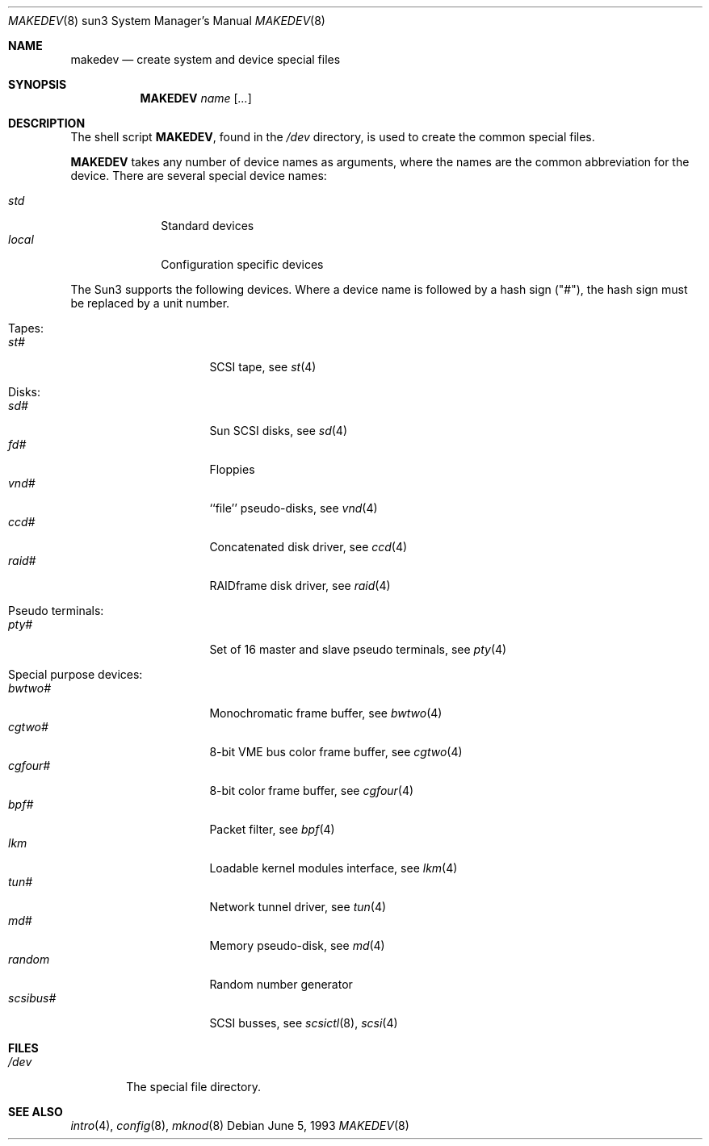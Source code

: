 .\" *** ------------------------------------------------------------------
.\" *** This file was generated automatically
.\" *** from src/etc/etc.sun3/MAKEDEV and
.\" *** src/share/man/man8/man8.sun3/MAKEDEV.8.template
.\" ***
.\" *** DO NOT EDIT - any changes will be lost!!!
.\" *** ------------------------------------------------------------------
.\"
.\"	$NetBSD: MAKEDEV.8,v 1.4 1999/09/18 00:31:04 hubertf Exp $
.\"
.\" Copyright (c) 1983, 1991, 1993
.\"	The Regents of the University of California.  All rights reserved.
.\"
.\" Redistribution and use in source and binary forms, with or without
.\" modification, are permitted provided that the following conditions
.\" are met:
.\" 1. Redistributions of source code must retain the above copyright
.\"    notice, this list of conditions and the following disclaimer.
.\" 2. Redistributions in binary form must reproduce the above copyright
.\"    notice, this list of conditions and the following disclaimer in the
.\"    documentation and/or other materials provided with the distribution.
.\" 3. All advertising materials mentioning features or use of this software
.\"    must display the following acknowledgement:
.\"	This product includes software developed by the University of
.\"	California, Berkeley and its contributors.
.\" 4. Neither the name of the University nor the names of its contributors
.\"    may be used to endorse or promote products derived from this software
.\"    without specific prior written permission.
.\"
.\" THIS SOFTWARE IS PROVIDED BY THE REGENTS AND CONTRIBUTORS ``AS IS'' AND
.\" ANY EXPRESS OR IMPLIED WARRANTIES, INCLUDING, BUT NOT LIMITED TO, THE
.\" IMPLIED WARRANTIES OF MERCHANTABILITY AND FITNESS FOR A PARTICULAR PURPOSE
.\" ARE DISCLAIMED.  IN NO EVENT SHALL THE REGENTS OR CONTRIBUTORS BE LIABLE
.\" FOR ANY DIRECT, INDIRECT, INCIDENTAL, SPECIAL, EXEMPLARY, OR CONSEQUENTIAL
.\" DAMAGES (INCLUDING, BUT NOT LIMITED TO, PROCUREMENT OF SUBSTITUTE GOODS
.\" OR SERVICES; LOSS OF USE, DATA, OR PROFITS; OR BUSINESS INTERRUPTION)
.\" HOWEVER CAUSED AND ON ANY THEORY OF LIABILITY, WHETHER IN CONTRACT, STRICT
.\" LIABILITY, OR TORT (INCLUDING NEGLIGENCE OR OTHERWISE) ARISING IN ANY WAY
.\" OUT OF THE USE OF THIS SOFTWARE, EVEN IF ADVISED OF THE POSSIBILITY OF
.\" SUCH DAMAGE.
.\"
.\"	from: @(#)makedev.8	8.1 (Berkeley) 6/5/93
.\"
.Dd June 5, 1993
.Dt MAKEDEV 8 sun3
.Os
.Sh NAME
.Nm makedev
.Nd create system and device special files
.Sh SYNOPSIS
.Nm MAKEDEV
.Ar name
.Op Ar ...
.Sh DESCRIPTION
The shell script
.Nm MAKEDEV ,
found in the
.Pa /dev
directory, is used to create
the common special
files.
.\" See
.\" .Xr special 8
.\" for a more complete discussion of special files.
.Pp
.Nm MAKEDEV
takes any number of device names as arguments,
where the names are the common abbreviation for
the device.  There are several special device names:
.Pp
.\" @@@SPECIAL@@@
.Bl -tag -width 01234567 -compact
.It Ar std
Standard devices
.It Ar local
Configuration specific devices
.El
.Pp
The Sun3 supports the following devices.
Where a device name is followed by a hash
sign ("#"), the hash sign must be replaced
by a unit number.
.Pp
.\" @@@DEVICES@@@
.Bl -tag -width 01
.It Tapes:
. Bl -tag -width 0123456789 -compact
. It Ar st#
SCSI tape, see
.Xr st 4
. El
.It Disks:
. Bl -tag -width 0123456789 -compact
. It Ar sd#
Sun SCSI disks, see
.Xr sd 4
. It Ar fd#
Floppies
. It Ar vnd#
``file'' pseudo-disks, see
.Xr vnd 4
. It Ar ccd#
Concatenated disk driver, see
.Xr ccd 4
. It Ar raid#
RAIDframe disk driver, see
.Xr raid 4
. El
.It Pseudo terminals:
. Bl -tag -width 0123456789 -compact
. It Ar pty#
Set of 16 master and slave pseudo terminals, see
.Xr pty 4
. El
.It Special purpose devices:
. Bl -tag -width 0123456789 -compact
. It Ar bwtwo#
Monochromatic frame buffer, see
.Xr bwtwo 4
. It Ar cgtwo#
8-bit VME bus color frame buffer, see
.Xr cgtwo 4
. It Ar cgfour#
8-bit color frame buffer, see
.Xr cgfour 4
. It Ar bpf#
Packet filter, see
.Xr bpf 4
. It Ar lkm
Loadable kernel modules interface, see
.Xr lkm 4
. It Ar tun#
Network tunnel driver, see
.Xr tun 4
. It Ar md#
Memory pseudo-disk, see
.Xr md 4
. It Ar random
Random number generator
. It Ar scsibus#
SCSI busses, see
.Xr scsictl 8 ,
.Xr scsi 4
. El
.El
.Pp
.Sh FILES
.Bl -tag -width /dev -compact
.It Pa /dev
The special file directory.
.El
.Sh SEE ALSO
.Xr intro 4 ,
.Xr config 8 ,
.Xr mknod 8
.\" .Xr special 8
